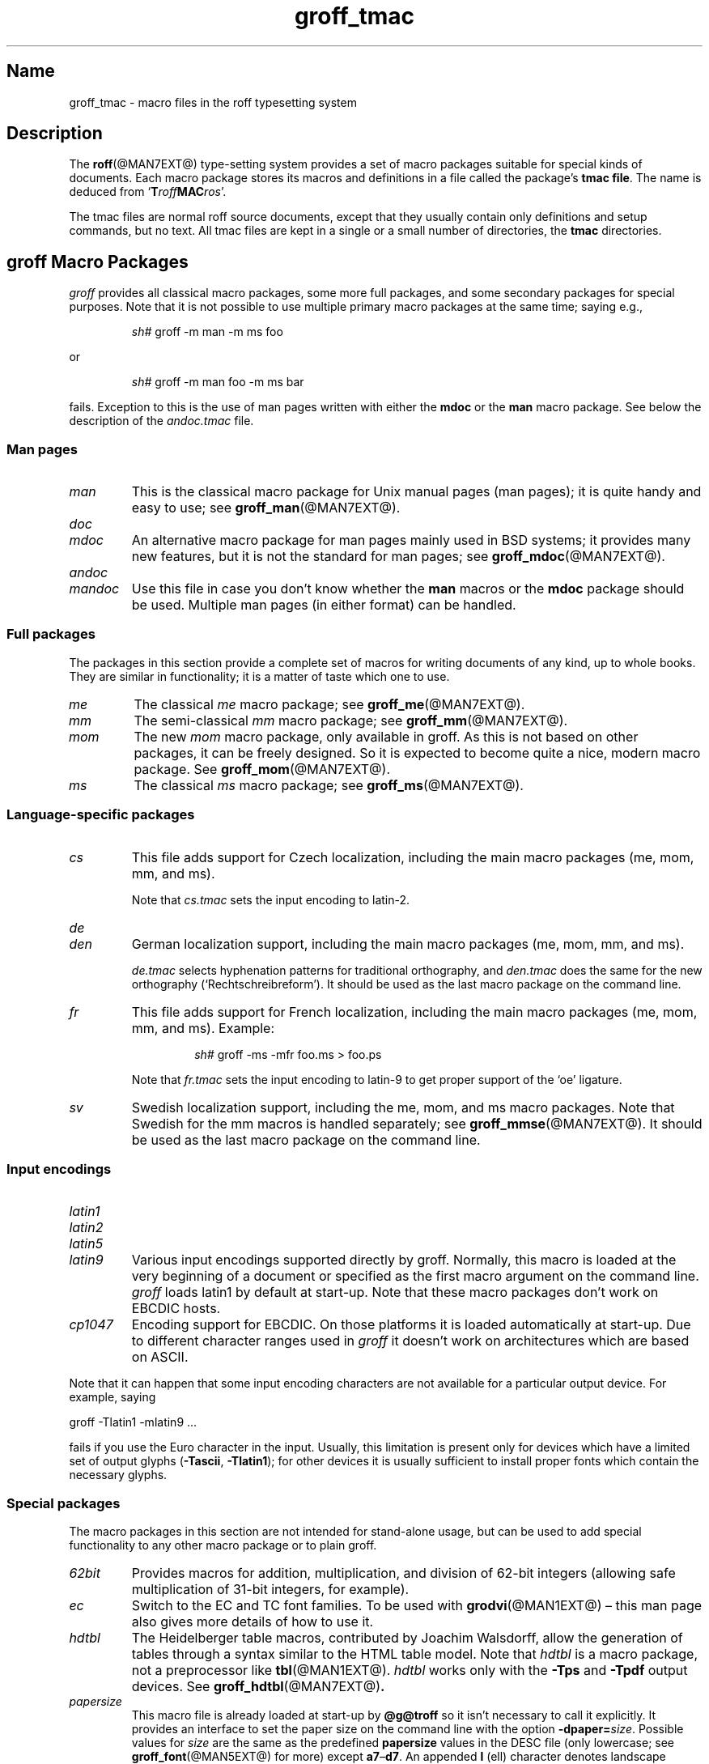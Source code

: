 .TH groff_tmac @MAN5EXT@ "@MDATE@" "groff @VERSION@"
.SH Name
groff_tmac \- macro files in the roff typesetting system
.
.
.\" ====================================================================
.\" Legal Terms
.\" ====================================================================
.\"
.\" Copyright (C) 2000-2018 Free Software Foundation, Inc.
.\"
.\" This file is part of groff, the GNU roff type-setting system.
.\"
.\" Permission is granted to copy, distribute and/or modify this
.\" document under the terms of the GNU Free Documentation License,
.\" Version 1.3 or any later version published by the Free Software
.\" Foundation; with no Invariant Sections, with no Front-Cover Texts,
.\" and with no Back-Cover Texts.
.\"
.\" A copy of the Free Documentation License is included as a file
.\" called FDL in the main directory of the groff source package.
.
.
.\" Save and disable compatibility mode (for, e.g., Solaris 10/11).
.do nr *groff_groff_tmac_5_man_C \n[.cp]
.cp 0
.
.
.\" ====================================================================
.SH Description
.\" ====================================================================
.
The
.BR roff (@MAN7EXT@)
type-setting system provides a set of macro packages suitable for
special kinds of documents.
.
Each macro package stores its macros and definitions in a file called
the package's
.BR "tmac file" .
.
The name is deduced from
.RB \[oq] T\c
.IB roff MAC\c
.IR ros \[cq].
.
.
.P
The tmac files are normal roff source documents, except that they
usually contain only definitions and setup commands, but no text.
.
All tmac files are kept in a single or a small number of directories,
the
.B tmac
directories.
.
.
.\" ====================================================================
.SH "groff Macro Packages"
.\" ====================================================================
.
.I groff
provides all classical macro packages, some more full packages, and
some secondary packages for special purposes.
.
Note that it is not possible to use multiple primary macro packages at
the same time; saying e.g.,
.
.IP
.EX
\fIsh#\fP groff \-m man \-m ms foo
.EE
.
.
.P
or
.
.IP
.EX
\fIsh#\fP groff \-m man foo \-m ms bar
.EE
.
.P
fails.
.
Exception to this is the use of man pages written with either the
.B mdoc
or the
.B man
macro package.
See below the description of the
.I andoc.tmac
file.
.
.
.\" ====================================================================
.SS "Man pages"
.\" ====================================================================
.
.TP
.I man
This is the classical macro package for Unix manual pages
(man\~pages); it is quite handy and easy to use; see
.BR groff_man (@MAN7EXT@).
.
.
.TP
.I doc
.TQ
.I mdoc
An alternative macro package for man\~pages mainly used in BSD
systems; it provides many new features, but it is not the standard for
man\~pages; see
.BR groff_mdoc (@MAN7EXT@).
.
.
.TP
.I andoc
.TQ
.I mandoc
Use this file in case you don't know whether the
.B man
macros or the
.B mdoc
package should be used.
Multiple man pages (in either format) can be handled.
.
.
.\" ====================================================================
.SS "Full packages"
.\" ====================================================================
.
The packages in this section provide a complete set of macros for
writing documents of any kind, up to whole books.
.
They are similar in functionality; it is a matter of taste which one
to use.
.
.
.TP
.I me
The classical
.I me
macro package; see
.BR groff_me (@MAN7EXT@).
.
.
.TP
.I mm
The semi-classical
.I mm
macro package; see
.BR groff_mm (@MAN7EXT@).
.
.
.TP
.I mom
The new
.I mom
macro package, only available in groff.
.
As this is not based on other packages, it can be freely designed.
.
So it is expected to become quite a nice, modern macro package.
.
See
.BR groff_mom (@MAN7EXT@).
.
.
.TP
.I ms
The classical
.I ms
macro package; see
.BR groff_ms (@MAN7EXT@).
.
.
.\" ====================================================================
.SS "Language-specific packages"
.\" ====================================================================
.
.TP
.I cs
This file adds support for Czech localization, including the main macro
packages (me, mom, mm, and ms).
.
.IP
Note that
.I cs.tmac
sets the input encoding to latin-2.
.
.
.TP
.I de
.TQ
.I den
German localization support, including the main macro packages (me, mom,
mm, and ms).
.
.IP
.I de.tmac
selects hyphenation patterns for traditional orthography, and
.I den.tmac
does the same for the new orthography
(\[oq]Recht\%schreib\%reform\[cq]).
.
It should be used as the last macro package on the command line.
.
.
.TP
.I fr
This file adds support for French localization, including the main macro
packages (me, mom, mm, and ms).
.
.
Example:
.RS
.IP
.EX
\fIsh#\fP groff \-ms \-mfr foo.ms > foo.ps
.EE
.RE
.
.IP
Note that
.I fr.tmac
sets the input encoding to latin-9 to get proper support of the
\[oq]oe\[cq] ligature.
.
.
.TP
.I sv
Swedish localization support, including the me, mom, and ms macro
packages.
.
Note that Swedish for the mm macros is handled separately; see
.BR groff_mmse (@MAN7EXT@).
.
It should be used as the last macro package on the command line.
.
.
.\" ====================================================================
.SS "Input encodings"
.\" ====================================================================
.
.
.TP
.I latin1
.TQ
.I latin2
.TQ
.I latin5
.TQ
.I latin9
Various input encodings supported directly by groff.
.
Normally, this macro is loaded at the very beginning of a document or
specified as the first macro argument on the command line.
.
.I groff
loads latin1 by default at start-up.
.
Note that these macro packages don't work on EBCDIC hosts.
.
.
.TP
.I cp1047
Encoding support for EBCDIC.
.
On those platforms it is loaded automatically at start-up.
.
Due to different character ranges used in
.I groff
it doesn't work on architectures which are based on ASCII.
.
.
.P
Note that it can happen that some input encoding characters are not
available for a particular output device.
.
For example, saying
.
.P
.EX
groff \-Tlatin1 \-mlatin9 ...
.EE
.
.P
fails if you use the Euro character in the input.
.
Usually, this limitation is present only for devices which have a
limited set of output glyphs
.RB ( \-Tascii ,
.BR \-Tlatin1 );
for other devices it is usually sufficient to install proper
fonts which contain the necessary glyphs.
.
.
.\" ====================================================================
.SS "Special packages"
.\" ====================================================================
.
The macro packages in this section are not intended for stand-alone
usage, but can be used to add special functionality to any other
macro package or to plain groff.
.
.
.TP
.I 62bit
Provides macros for addition, multiplication, and division of 62-bit
integers (allowing safe multiplication of 31-bit integers, for example).
.
.
.TP
.I ec
Switch to the EC and TC font families.
.
To be used with
.BR \%grodvi (@MAN1EXT@)
\[en] this man page also gives more details of how to use it.
.
.
.TP
.I hdtbl
The Heidelberger table macros, contributed by Joachim Walsdorff, allow
the generation of tables through a syntax similar to the HTML table
model.
.
Note that
.I hdtbl
is a macro package, not a preprocessor like
.BR tbl (@MAN1EXT@).
.
.I hdtbl
works only with the
.B \-Tps
and
.B \-Tpdf
output devices.
.
See
.BR groff_hdtbl (@MAN7EXT@) .
.
.
.TP
.I papersize
This macro file is already loaded at start-up by
.B @g@troff
so it isn't necessary to call it explicitly.
.
It provides an interface to set the paper size on the command line with
the option \f[B]\%\-dpaper=\f[]\,\f[I]size\f[].
.
Possible values for
.I size
are the same as the predefined
.B papersize
values in the DESC file (only lowercase; see
.BR groff_font (@MAN5EXT@)
for more) except
.BR a7 \[en] d7 .
.
An appended
.B l
(ell) character denotes landscape orientation.
.
Examples:
.BR a4 ,
.BR c3l ,
.BR letterl .
.
.IP
Most output drivers need additional command-line switches
.B \-p
and
.B \-l
to override the default paper length and orientation as set in the
driver-specific DESC file.
.
For example, use the following for PS output on A4 paper in landscape
orientation:
.
.IP
.EX
\fIsh#\fP groff \-Tps \-dpaper=a4l \-P\-pa4 \-P\-l \-ms foo.ms > foo.ps
.EE
.
.
.TP
.I pdfpic
A single macro is provided in this file,
.BR PSPIC ,
to include a PDF graphic in a document, i.e., under the output device
.BR \-Tpdf .
.
For all other devices,
.I pspic
is used.
.
So
.I pdfpic
is an extension of
.IR pspic .
.
By that you can now even replace all
.B PSPIC
by
.BR PDFPIC ,
nothing gets lost by that.
.
The options of
.B PDFPIC
are identical to the
.B PSDIF
options.
.
.
.TP
.I pic
This file provides proper definitions for the macros
.B PS
and
.BR PE ,
needed for the
.BR @g@pic (@MAN1EXT@)
preprocessor.
.
They center each picture.
.
Use it only if your macro package doesn't provide proper
definitions for those two macros (actually, most of them already do).
.
.
.TP
.I pspic
A single macro is provided in this file,
.BR PSPIC ,
to include a PostScript graphic in a document.
.
The following output devices support inclusion of PS images:
.BR \-Tps ,
.BR \-Tdvi ,
.BR \-Thtml ,
and
.BR \-Txhtml ;
for all other devices the image is replaced with a hollow rectangle
of the same size.
.
This macro file is already loaded at start-up by
.B @g@troff
so it isn't necessary to call it explicitly.
.
.IP
Syntax:
.RS
.IP
\&\fB.PSPIC\fP \
[\fB\-L\fP\|\
|\|\fB\-R\fP\|\
|\|\fB\-C\fP\|\
|\|\fB\-I\fP\ \fIn\fP] \
\fI\|file\fP [\fIwidth\fP [\,\fIheight\/\fP]]
.RE
.
.IP
.I file
is the name of the PostScript file;
.I width
and
.I height
give the desired width and height of the image.
.
If neither a
.I width
nor a
.I height
argument is specified, the image's natural width (as given in the
file's bounding box) or the current line length is used as the
width, whatever is smaller.
.
The
.I width
and
.I height
arguments may have scaling indicators attached;
the default scaling indicator is\~\c
.BR i .
.
This macro scales the graphic uniformly
in the x and y\~directions so that it is no more than
.I width
wide
and
.I height
high.
.
Option
.B \-C
centers the graphic horizontally, which is the default.
.
The
.B \-L
and
.B \-R
options cause the graphic to be left-aligned and right-aligned,
respectively.
.
The
.B \-I
option causes the graphic to be indented by\~\c
.I n
(default scaling indicator is\~\c
.BR m ).
.
.IP
For use of
.B .PSPIC
within a diversion it is recommended to extend it with the following
code, assuring that the diversion's width completely covers the
image's width.
.
.RS
.IP
.EX
\&.am PSPIC
\&.\ \ vpt 0
\&\[rs]h'(\[rs]\[rs]n[ps-offset]u + \[rs]\[rs]n[ps-deswid]u)'
\&.\ \ sp \-1
\&.\ \ vpt 1
\&..
.EE
.RE
.
.
.TP
.I ptx
A single macro is provided in this file,
.BR xx ,
for formatting permuted index entries as produced by the GNU
.BR ptx (1)
program.
.
In case you need a different formatting, copy the macro into
your document and adapt it to your needs.
.
.
.TP
.I trace
Use this for tracing macro calls.
.
It is only useful for debugging.
.
See
.BR groff_trace (@MAN7EXT@) .
.
.
.TP
.I tty\-char
Defines fallback definitions of
.I roff
special characters for terminal devices.
.
These definitions more poorly optically approximate typeset output
compared to those of the
.I tty
file in favor of communicating more semantic information,
which can allow easier processing with critical equipment.
\" XXX: critical equipment like what?
.
.
.TP
.I www
Additions of elements known from the HTML format, as used in the
internet (World Wide Web) pages; this includes URL links and mail
addresses; see
.BR groff_www (@MAN7EXT@).
.
.
.\" ====================================================================
.SH Naming
.\" ====================================================================
.
Classical roff systems were designed before the conventions of the
modern C
.BR getopt (3)
call evolved, and used a naming scheme for macro packages that looks
odd to modern eyes.
.
Macro packages were always included with the option
.BR \-m ;
when this option was directly followed by its argument without an
intervening space, this looked like a long option preceded by a single
minus \[em] a sensation in the computer stone age.
.
To make this invocation form work, classical troff
macro packages used names that started with the letter \[oq]m\[cq],
which was omitted in the naming of the macro file.
.
.
.P
For example, the macro package for the man pages was called
.IR man ,
while its macro file
.IR tmac.an .
So it could be activated by the argument
.I an
to option
.BR \-m ,
or
.B \-man
for short.
.
.
.P
For similar reasons, macro packages that did not start with an
\[oq]m\[cq] had a leading \[oq]m\[cq] added in the documentation and
in speech; for example, the package corresponding to
.I tmac.doc
was called
.I mdoc
in the documentation, although a more suitable name would be
.IR doc .
For, when omitting the space between the option and its argument, the
command-line option for activating this package reads
.BR \-mdoc .
.
.
.P
To cope with all situations, actual versions of
.BR groff (@MAN1EXT@)
are smart about both naming schemes by providing two macro files
for the inflicted macro packages; one with a leading \[oq]m\[cq]
the other one without it.
.
So in
.IR groff ,
the
.I man
macro package may be specified as one of the following four methods:
.
.IP
.EX
\fIsh#\fP groff\ \-m\ man
\fIsh#\fP groff\ \-man
\fIsh#\fP groff\ \-mman
\fIsh#\fP groff\ \-m\ an
.EE
.
.
.P
Recent packages that do not start with \[oq]m\[cq] do not use an
additional \[oq]m\[cq] in the documentation.
.
For example, the
.I www
macro package may be specified only as one of the two methods:
.
.IP
.EX
\fIsh#\fP groff\ \-m\ www
\fIsh#\fP groff\ \-mwww
.EE
.
.
.P
Obviously, variants like
.I \-mmwww
would not make much sense.
.
.
.P
A second strange feature of classical troff was to name macro files
in the form
.IR tmac. name.
In modern operating systems, the type of a file is specified as a
postfix, the file name extension.
.
Again, groff copes with this situation by searching both
.IB anything .tmac
and
.BI tmac. anything
if only
.I anything
is specified.
.
.
.P
The easiest way to find out which macro packages are available on a
system is to check the man\~page
.BR groff (@MAN1EXT@),
or the contents of the
.I tmac
directories.
.
.
.P
In
.IR groff ,
most macro packages are described in\~man pages called
.BR groff_\f[I]name\f[] (@MAN7EXT@),
with a leading \[oq]m\[cq] for the classical packages.
.
.
.\" ====================================================================
.SH Inclusion
.\" ====================================================================
.
There are several ways to use a macro package in a document.
.
The classical way is to specify the troff/groff option
.B \-m
.I name
at run-time; this makes the contents of the macro package
.I name
available.
.
In groff, the file
.RI name .tmac
is searched within the tmac path; if not found,
.IR tmac. name
is searched for instead.
.
.
.P
Alternatively, it is also possible to include a macro file by adding
the request
.B .so
.I filename
into the document; the argument must be the full file name of an
existing file, possibly with the directory where it is kept.
.
In groff, this was improved by the similar request
.B .mso
.IR package ,
which added searching in the tmac path, just like option
.B \-m
does.
.
.
.P
Note that in order to resolve the
.B .so
and
.B .mso
requests, the roff preprocessor
.BR soelim (@MAN1EXT@)
must be called if the files to be included need preprocessing.
.
This can be done either directly by a pipeline on the command line or
by using the troff/groff option
.BR \-s .
.
.I man
calls soelim automatically.
.
.
.P
For example, suppose a macro file is stored as
.
.IP
.I @MACRODIR@/macros.tmac
.
.P
and is used in some document called
.IR docu.roff .
.
.
.P
At run-time, the formatter call for this is
.
.IP
.EX
\fIsh#\fP groff \-m macros docu.roff
.EE
.
.
.P
To include the macro file directly in the document either
.
.IP
.EX
\&.mso macros.tmac
.EE
.
.P
is used or
.
.IP
.EX
\&.so @MACRODIR@/macros.tmac
.EE
.
.
.P
In both cases, the formatter should be called with option
.B \-s
to invoke
.BR soelim .
.IP
.EX
\fIsh#\fP groff \-s docu.roff
.EE
.
.
.P
If you want to write your own groff macro file, call it
.RI whatever .tmac
and put it in a directory in the tmac path;
see section \[lq]Files\[rq] below.
.
Then documents can include it with the
.B .mso
request or the option
.BR \-m .
.
.
.ig
.\" ====================================================================
.SH Convention
.\" ====================================================================
.
.\" This section does not fit into the framework of this document.
.
There is a convention that is supported by many modern roff
type-setters and
.BR man (1)
programs, the
.I preprocessor word
described in the following.
.
.P
If the first line in a document is a comment, the first word (after the
comment characters and a blank) constitutes the
.B preprocessor
.BR word .
That means that the letters of this word are interpreted as
abbreviations for those preprocessor commands that should be run
when formatting the document.
.
Mostly, only the letters corresponding to the options for the
preprocessors are recognized,
\[oq]e\[cq]
(for
.BR eqn ),
.\" \[oq]G\[cq],
.\" \[oq]g\[cq],
\[oq]p\[cq]
(for
.BR pic ),
\[oq]R\[cq]
(for
.BR refer ),
\[oq]s\[cq]
(for
.BR soelim ),
and
\[oq]t\[cq]
(for
.BR tbl ).
(see
.BR roff (@MAN7EXT@)).
.
.
.P
Besides being a good reminder for the user, some formatters (like the
.BR man (1)
program) are even able to automatically start the preprocessors
specified in the preprocessor word, but do not bet on this.
.
.
.P
The
.I man
program handles some preprocessors automatically, such that in
man\~pages only the following characters should be used:
\[oq]e\[cq], \[oq]p\[cq], and \[oq]t\[cq].
.
.
..
.\" ====================================================================
.SH "Writing Macros"
.\" ====================================================================
.
A
.BR roff (@MAN7EXT@)
document is a text file that is enriched by predefined formatting
constructs, such as requests, escape sequences, strings, numeric
registers, and macros from a macro package.
.
These elements are described in
.BR roff (@MAN7EXT@).
.
.
.P
To give a document a personal style, it is most useful to extend the
existing elements by defining some macros for repeating tasks; the best
place for this is near the beginning of the document or in a separate
file.
.
.
.P
Macros without arguments are just like strings.
.
But the full power of macros reveals when arguments are passed with a
macro call.
.
Within the macro definition, the arguments are available as the escape
sequences
.BR \[rs]$1 ,
\&.\|.\|.,
.BR \[rs]$9 ,
.BR \[rs]$[ .\|.\|. ] ,
.BR \[rs]$* ,
and
.BR \[rs]$@ ,
the name under which the macro was called is in
.BR \[rs]$0 ,
and the number of arguments is in register
.BR \[rs]n[.$] ;
see
.BR groff (@MAN7EXT@).
.
.
.\" ====================================================================
.SS "Copy-in mode"
.\" ====================================================================
.
The phase when groff reads a macro is called
.I "copy-in mode"
or
.I "copy mode"
in roff-talk.
.
This is comparable to the C\~preprocessing phase during the development
of a program written in the C\~language.
.
.
.P
In this phase, groff interprets all backslashes; that means that all
escape sequences in the macro body are interpreted and replaced by
their value.
.
For constant expressions, this is wanted, but strings and registers
that might change between calls of the macro must be protected from
being evaluated.
.
This is most easily done by doubling the backslash that introduces the
escape sequence.
.
This doubling is most important for the positional parameters.
.
For example, the following macro prints information on its arguments:
.
.
.IP
.ds @1 \[rs]f[I]\[rs]\[rs]$0\[rs]f[]\"
.ds @2 arguments:\"
.EX
\&.ds midpart was called with the following
\&.de print_args
\&\*[@1]\ \[rs]*[midpart]\ \[rs]\[rs]n[.$]\ \*[@2]
\&\[rs]\[rs]$*
\&..
.EE
.rm @1
.rm @2
.
.
.P
When calling this macro by
.
.IP
.EX
\&.print_args arg1 arg2
.EE
.
.P
the following text is printed:
.
.IP
.EX
\&\f[CI]print_args\f[] was called with the following 2 arguments: arg1 arg2
.EE
.
.
.P
Let's analyze each backslash in the macro definition.
.
As the positional parameters and the number of arguments change
with each call of the macro their leading backslash must be doubled,
which results in
.RI \[rs]\[rs] $*
and
.RI \[rs]\[rs] [.$] .
The same applies to the macro name because it could be called with an
alias name, so
.RI \[rs]\[rs] $0 .
.
.
.P
On the other hand,
.I midpart
is a constant string, it does not change, so no doubling for
.RI \[rs] *[midpart] .
The
.RI \[rs] f
escape sequences are predefined groff elements for setting the font
within the text.
.
Of course, this behavior does not change, so no doubling with
.RI \[rs] f[I]
and
.RI \[rs] f[] .
.
.
.\" ====================================================================
.SS "Draft mode"
.\" ====================================================================
.
Writing groff macros is easy when the escaping mechanism is temporarily
disabled.
.
In groff, this is done by enclosing the macro definition(s) into a
pair of
.B .eo
and
.B .ec
requests.
.
Then the body in the macro definition is just like a normal part of
the document \[em] text enhanced by calls of requests, macros,
strings, registers, etc.
.
For example, the code above can be written in a simpler way by
.
.
.IP
.ds @1 \[rs]f[I]\[rs]$0\[rs]f[]\"
.ds @2 arguments:\"
.EX
\&.eo
\&.ds midpart was called with the following
\&.de print_args
\&\*[@1]\ \[rs]*[midpart]\ \[rs]n[.$]\ \*[@2]
\&\[rs]$*
\&..
\&.ec
.EE
.rm @1
.rm @2
.
.
.P
Unfortunately, draft mode cannot be used universally.
.
Although it is good enough for defining normal macros, draft mode
fails with advanced applications, such as indirectly defined
strings, registers, etc.
.
An optimal way is to define and test all macros in draft mode and then
do the backslash doubling as a final step; do not forget to remove the
.I .eo
request.
.
.
.\" ====================================================================
.SS "Tips for macro definitions"
.\" ====================================================================
.
.IP \(bu
Start every line with a dot, for example, by using the groff request
.B .nop
for text lines, or write your own macro that handles also text lines
with a leading dot.
.
.RS
.IP
.EX
\&.de Text
\&.\ \ if (\[rs]\[rs]n[.$] == 0)\ \[rs]
\&.\ \ \ \ return
\&.\ \ nop\ \[rs])\[rs]\[rs]$*\[rs])
\&..
.EE
.RE
.
.IP \(bu
Write a comment macro that works both for copy-in and draft mode; for
as escaping is off in draft mode, trouble might occur when normal
comments are used.
.
For example, the following macro just ignores its arguments, so it
acts like a comment line:
.
.RS
.IP
.EX
\&.de\ c
\&..
\&.c\ This\ is\ like\ a\ comment\ line.
.EE
.RE
.
.IP \(bu
In long macro definitions, make ample use of comment lines or
almost-empty lines (this is, lines which have a leading dot
and nothing else) for a better structuring.
.
.IP \(bu
To increase readability, use groff's indentation facility for
requests and macro calls (arbitrary whitespace after the leading dot).
.
.
.\" ====================================================================
.SS Diversions
.\" ====================================================================
.
Diversions can be used to implement quite advanced programming
constructs.
.
They are comparable to pointers to large data structures in the
C\~programming language, but their usage is quite different.
.
.
.P
In their simplest form, diversions are multi-line strings, but
they get their power when diversions are used dynamically within macros.
.
The (formatted) information stored in a diversion can be retrieved by
calling the diversion just like a macro.
.
.
.P
Most of the problems arising with diversions can be avoided if you
remain aware of the fact that diversions always store complete lines.
.
If diversions are used when the line buffer has not been flushed,
strange results are produced; not knowing this, many people get
desperate about diversions.
.
To ensure that a diversion works, line breaks should be added at the
right places.
.
To be on the secure side, enclose everything that has to do with
diversions into a pair of line breaks; for example, by explicitly using
.B .br
requests.
.
This rule should be applied to diversion definition, both inside and
outside, and to all calls of diversions.
.
This is a bit of overkill, but it works nicely.
.
.
.P
[If you really need diversions which should ignore the current partial
line, use environments to save the current partial line and/\:or use the
.B .box
request.]
.
.
.P
The most powerful feature using diversions is to start a diversion
within a macro definition and end it within another macro.
.
Then everything between each call of this macro pair is stored within
the diversion and can be manipulated from within the macros.
.
.
.\" ====================================================================
.SH Files
.\" ====================================================================
.
All macro package files must be named
.RI name .tmac
to fully use the tmac mechanism.
.
.IR tmac. name
as with classical packages is possible as well, but deprecated.
.
.
.P
The macro files are kept in the
.IR "tmac directories" ;
a colon separated list of these constitutes the
.IR "tmac path" .
.
.
.P
The search sequence for macro files is (in that order):
.
.IP \(bu
the directories specified with troff/groff's
.B \-M
command-line option
.
.IP \(bu
the directories given in the
.I GROFF_TMAC_PATH
environment variable
.
.IP \(bu
the current directory (only if in unsafe mode, which is enabled by the
.B \-U
command-line switch)
.
.IP \(bu
the home directory
.
.IP \(bu
a platform-specific directory, being
.
.RS
.IP
.I @SYSTEMMACRODIR@
.RE
.
.IP
in this installation
.
.IP \(bu
a site-specific (platform-independent) directory, being
.
.RS
.IP
.I @LOCALMACRODIR@
.RE
.
.IP
in this installation
.
.IP \(bu
the main tmac directory, being
.
.RS
.IP
.I @MACRODIR@
.RE
.
.IP
in this installation
.
.
.\" ====================================================================
.SH Environment
.\" ====================================================================
.
.TP
.I GROFF_TMAC_PATH
A colon-separated list of additional directories in which to search
for macro files.
.
See the previous section for a detailed description.
.
.
.\" ====================================================================
.SH Authors
.\" ====================================================================
.
This document was written by
.MT groff\-bernd\:.warken\-72@\:web\:.de
Bernd Warken
.ME
and
.MT wl@\:gnu\:.org
Werner Lemberg
.ME .
.
.
.\" ====================================================================
.SH "See Also"
.\" ====================================================================
.
.IR "Groff: The GNU Implementation of troff" ,
by Trent A.\& Fisher and Werner Lemberg,
is the primary
.I groff
manual.
.
You can browse it interactively with \[lq]info groff\[rq].
.
.
.LP
The Filesystem Hierarchy Standard is available at the
.UR http://\:www\:.pathname\:.com/\:fhs/
FHS web site
.UE .
.
.
.TP
.BR groff (@MAN1EXT@)
is an overview of the
.I groff
system.
.
.
.TP
.BR groff_man (@MAN7EXT@),
.TQ
.BR groff_mdoc (@MAN7EXT@),
.TQ
.BR groff_me (@MAN7EXT@),
.TQ
.BR groff_mm (@MAN7EXT@),
.TQ
.BR groff_mom (@MAN7EXT@),
.TQ
.BR groff_ms (@MAN7EXT@),
.TQ
.BR groff_trace (@MAN7EXT@), \c
and
.TQ
.BR groff_www (@MAN7EXT@)
are
.I groff
macro packages.
.
.
.TP
.BR groff (@MAN7EXT@)
summarizes the language recognized by GNU
.IR troff . \" GNU
.
.
.\" Restore compatibility mode (for, e.g., Solaris 10/11).
.cp \n[*groff_groff_tmac_5_man_C]
.
.
.\" Local Variables:
.\" fill-column: 72
.\" mode: nroff
.\" End:
.\" vim: set filetype=groff textwidth=72:
